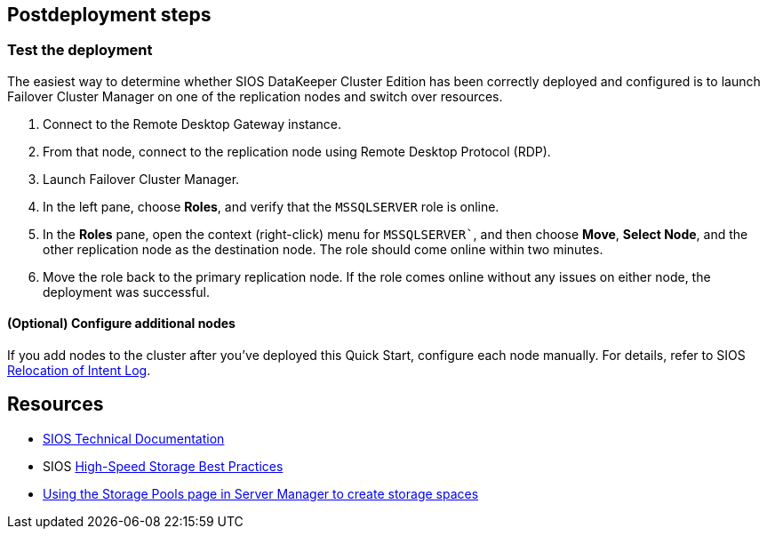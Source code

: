// Include any postdeployment steps here, such as steps necessary to test that the deployment was successful. If there are no postdeployment steps, leave this file empty.

== Postdeployment steps

=== Test the deployment

The easiest way to determine whether SIOS DataKeeper Cluster Edition has been correctly deployed and configured is to launch Failover Cluster Manager on one of the replication nodes and switch over resources.

. Connect to the Remote Desktop Gateway instance.
. From that node, connect to the replication node using Remote Desktop Protocol (RDP).
. Launch Failover Cluster Manager.
. In the left pane, choose *Roles*, and verify that the `MSSQLSERVER` role is online.
. In the *Roles* pane, open the context (right-click) menu for `MSSQLSERVER``, and then choose *Move*, *Select Node*, and the other replication node as the destination node. The role should come online within two minutes.
. Move the role back to the primary replication node. If the role comes online without any issues on either node, the deployment was successful.

==== (Optional) Configure additional nodes

If you add nodes to the cluster after you've deployed this Quick Start, configure each node manually. For details, refer to SIOS http://docs.us.sios.com/dkce/8.6.4/en/topic/relocation-of-intent-log[Relocation of Intent Log^].

== Resources

* http://docs.us.sios.com/[SIOS Technical Documentation^]
* SIOS http://docs.us.sios.com/dkce/8.6.5/en/topic/high-speed-storage-best-practices[High-Speed Storage Best Practices^]
* https://techcommunity.microsoft.com/t5/Storage-at-Microsoft/Using-the-Storage-Pools-page-in-Server-Manager-to-create-storage/ba-p/424656[Using the Storage Pools page in Server Manager to create storage spaces^]

